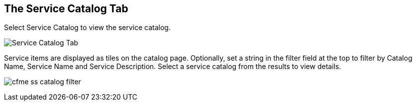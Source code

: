 [[service-catalog-tab]]

== The Service Catalog Tab

Select +Service Catalog+ to view the service catalog.

image:cfme_ss_catalog.png[Service Catalog Tab]

Service items are displayed as tiles on the catalog page. Optionally, set a string in the filter field at the top to filter by Catalog Name, Service Name and Service Description.
Select a service catalog from the results to view details.

image:cfme_ss_catalog_filter.png[]